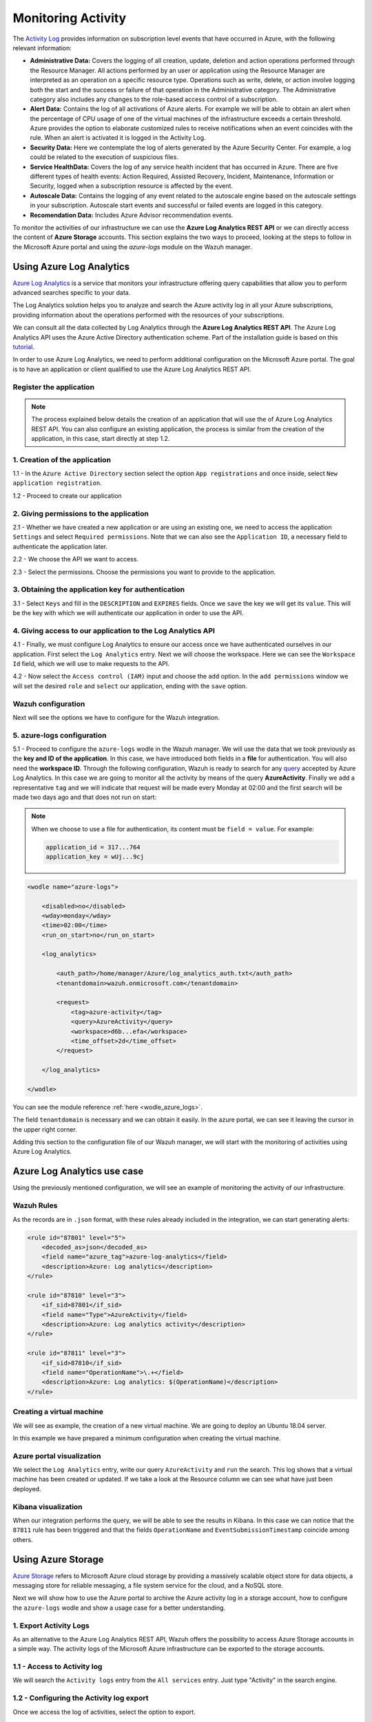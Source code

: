 .. Copyright (C) 2019 Wazuh, Inc.

.. _azure_monitoring_activity:

.. meta::
  :description: Discover the numerous ways that Wazuh provides to monitor your Microsoft Azure infrastructure activity.

Monitoring Activity
===================

The `Activity Log <https://docs.microsoft.com/en-us/azure/monitoring-and-diagnostics/monitoring-overview-activity-logs>`_ provides information on subscription level events that have occurred in Azure, with the following relevant information:

- **Administrative Data:** Covers the logging of all creation, update, deletion and action operations performed through the Resource Manager. All actions performed by an user or application using the Resource Manager are interpreted as an operation on a specific resource type. Operations such as write, delete, or action involve logging both the start and the success or failure of that operation in the Administrative category. The Administrative category also includes any changes to the role-based access control of a subscription.

- **Alert Data:** Contains the log of all activations of Azure alerts. For example we will be able to obtain an alert when the percentage of CPU usage of one of the virtual machines of the infrastructure exceeds a certain threshold. Azure provides the option to elaborate customized rules to receive notifications when an event coincides with the rule. When an alert is activated it is logged in the Activity Log.

- **Security Data:** Here we contemplate the log of alerts generated by the Azure Security Center. For example, a log could be related to the execution of suspicious files.

- **Service HealthData:** Covers the log of any service health incident that has occurred in Azure. There are five different types of health events: Action Required, Assisted Recovery, Incident, Maintenance, Information or Security, logged when a subscription resource is affected by the event.

- **Autoscale Data:** Contains the logging of any event related to the autoscale engine based on the autoscale settings in your subscription. Autoscale start events and successful or failed events are logged in this category.

- **Recomendation Data:** Includes Azure Advisor recommendation events.

To monitor the activities of our infrastructure we can use the **Azure Log Analytics REST API** or we can directly access the content of **Azure Storage** accounts. This section explains the two ways to proceed, looking at the steps to follow in the Microsoft Azure portal and using the `azure-logs` module on the Wazuh manager.

Using Azure Log Analytics
-------------------------

`Azure Log Analytics <https://docs.microsoft.com/en-us/azure/log-analytics/log-analytics-overview>`_ is a service that monitors your infrastructure offering query capabilities that allow you to perform advanced searches specific to your data.

The Log Analytics solution helps you to analyze and search the Azure activity log in all your Azure subscriptions, providing information about the operations performed with the resources of your subscriptions.

.. thumbnail:: ../../images/azure/la_activity_send.png
    :title: Microsoft Azure resources
    :align: center
    :width: 60%

We can consult all the data collected by Log Analytics through the **Azure Log Analytics REST API**. The Azure Log Analytics API uses the Azure Active Directory authentication scheme. Part of the installation guide is based on this `tutorial <https://dev.loganalytics.io/documentation/1-Tutorials/Direct-API>`_.

In order to use Azure Log Analytics, we need to perform additional configuration on the Microsoft Azure portal. The goal is to have an application or client qualified to use the Azure Log Analytics REST API.

Register the application
^^^^^^^^^^^^^^^^^^^^^^^^^^

.. note:: The process explained below details the creation of an application that will use the of Azure Log Analytics REST API. You can also configure an existing application, the process is similar from the creation of the application, in this case, start directly at step 1.2.

1. Creation of the application
^^^^^^^^^^^^^^^^^^^^^^^^^^^^^^

1.1 - In the ``Azure Active Directory`` section select the option ``App registrations`` and once inside, select ``New application registration``.

.. thumbnail:: ../../images/azure/la_app_registration.png
    :title: Log Analytics App
    :align: center
    :width: 100%

1.2 - Proceed to create our application

.. thumbnail:: ../../images/azure/la_create_app.png
    :title: Log Analytics App
    :align: center
    :width: 40%

2. Giving permissions to the application
^^^^^^^^^^^^^^^^^^^^^^^^^^^^^^^^^^^^^^^^

2.1 - Whether we have created a new application or are using an existing one, we need to access the application ``Settings`` and select ``Required permissions``. Note that we can also see the ``Application ID``, a necessary field to authenticate the application later.

.. thumbnail:: ../../images/azure/la_permissions.png
    :title: Log Analytics App
    :align: center
    :width: 100%

2.2 - We choose the API we want to access.

.. thumbnail:: ../../images/azure/la_select_api.png
    :title: Log Analytics App
    :align: center
    :width: 100%

2.3 - Select the permissions. Choose the permissions you want to provide to the application.

.. thumbnail:: ../../images/azure/la_select_permissions.png
    :title: Log Analytics App
    :align: center
    :width: 100%

3. Obtaining the application key for authentication
^^^^^^^^^^^^^^^^^^^^^^^^^^^^^^^^^^^^^^^^^^^^^^^^^^^

3.1 - Select ``Keys`` and fill in the ``DESCRIPTION`` and ``EXPIRES`` fields. Once we ``save`` the key we will get its ``value``. This will be the key with which we will authenticate our application in order to use the API.

.. thumbnail:: ../../images/azure/la_create_key.png
    :title: Log Analytics App
    :align: center
    :width: 100%

.. thumbnail:: ../../images/azure/la_key_created.png
    :title: Log Analytics App
    :align: center
    :width: 100%

4. Giving access to our application to the Log Analytics API
^^^^^^^^^^^^^^^^^^^^^^^^^^^^^^^^^^^^^^^^^^^^^^^^^^^^^^^^^^^^

4.1 - Finally, we must configure Log Analytics to ensure our access once we have authenticated ourselves in our application. First select the ``Log Analytics`` entry. Next we will choose the workspace. Here we can see the ``Workspace Id`` field, which we will use to make requests to the API.

.. thumbnail:: ../../images/azure/la_workspace_1.png
    :title: Log Analytics App
    :align: center
    :width: 100%

4.2 - Now select the ``Access control (IAM)`` input and choose the ``add`` option. In the ``add permissions`` window we will set the desired ``role`` and ``select`` our application, ending with the ``save`` option.

.. thumbnail:: ../../images/azure/la_workspace_2.png
    :title: Log Analytics App
    :align: center
    :width: 100%

Wazuh configuration
^^^^^^^^^^^^^^^^^^^

Next will see the options we have to configure for the Wazuh integration.

5. azure-logs configuration
^^^^^^^^^^^^^^^^^^^^^^^^^^^

5.1 - Proceed to configure the ``azure-logs`` wodle in the Wazuh manager. We will use the data that we took previously as the **key and ID of the application**. In this case, we have introduced both fields in a **file** for authentication. You will also need the **workspace ID**. Through the following configuration, Wazuh is ready to search for any `query <https://docs.loganalytics.io/docs/Language-Reference>`_ accepted by Azure Log Analytics. In this case we are going to monitor all the activity by means of the query **AzureActivity**. Finally we add a representative ``tag`` and we will indicate that request will be made every Monday at 02:00 and the first search will be made two days ago and that does not run on start:

.. note:: When we choose to use a file for authentication, its content must be ``field = value``. For example:

  .. code-block:: none

    application_id = 317...764
    application_key = wUj...9cj

.. code-block:: xml

    <wodle name="azure-logs">

        <disabled>no</disabled>
        <wday>monday</wday>
        <time>02:00</time>
        <run_on_start>no</run_on_start>

        <log_analytics>

            <auth_path>/home/manager/Azure/log_analytics_auth.txt</auth_path>
            <tenantdomain>wazuh.onmicrosoft.com</tenantdomain>

            <request>
                <tag>azure-activity</tag>
                <query>AzureActivity</query>
                <workspace>d6b...efa</workspace>
                <time_offset>2d</time_offset>
            </request>

        </log_analytics>

    </wodle>

You can see the module reference :ref:`here <wodle_azure_logs>`.

The field ``tenantdomain`` is necessary and we can obtain it easily. In the azure portal, we can see it leaving the cursor in the upper right corner.

.. thumbnail:: ../../images/azure/tenant.png
    :title: Log Analytics App
    :align: center
    :width: 100%

Adding this section to the configuration file of our Wazuh manager, we will start with the monitoring of activities using Azure Log Analytics.

Azure Log Analytics use case
----------------------------

Using the previously mentioned configuration, we will see an example of monitoring the activity of our infrastructure.

Wazuh Rules
^^^^^^^^^^^

As the records are in ``.json`` format, with these rules already included in the integration, we can start generating alerts:

.. code-block:: xml

    <rule id="87801" level="5">
        <decoded_as>json</decoded_as>
        <field name="azure_tag">azure-log-analytics</field>
        <description>Azure: Log analytics</description>
    </rule>

    <rule id="87810" level="3">
        <if_sid>87801</if_sid>
        <field name="Type">AzureActivity</field>
        <description>Azure: Log analytics activity</description>
    </rule>

    <rule id="87811" level="3">
        <if_sid>87810</if_sid>
        <field name="OperationName">\.+</field>
        <description>Azure: Log analytics: $(OperationName)</description>
    </rule>

Creating a virtual machine
^^^^^^^^^^^^^^^^^^^^^^^^^^

We will see as example, the creation of a new virtual machine. We are going to deploy an Ubuntu 18.04 server.

.. thumbnail:: ../../images/azure/vm_new.png
    :title: Log Analytics App
    :align: center
    :width: 100%

In this example we have prepared a minimum configuration when creating the virtual machine.

.. thumbnail:: ../../images/azure/vm_new2.png
    :title: Log Analytics App
    :align: center
    :width: 100%

Azure portal visualization
^^^^^^^^^^^^^^^^^^^^^^^^^^

We select the ``Log Analytics`` entry, write our query ``AzureActivity`` and ``run`` the search. This log shows that a virtual machine has been created or updated. If we take a look at the Resource column we can see what have just been deployed.

.. thumbnail:: ../../images/azure/vm_created_portal.png
    :title: Log Analytics App
    :align: center
    :width: 100%

Kibana visualization
^^^^^^^^^^^^^^^^^^^^

When our integration performs the query, we will be able to see the results in Kibana. In this case we can notice that the ``87811`` rule has been triggered and that the fields ``OperationName`` and ``EventSubmissionTimestamp`` coincide among others.

.. thumbnail:: ../../images/azure/vm_kibana_search.png
    :title: Log Analytics App
    :align: center
    :width: 100%

.. thumbnail:: ../../images/azure/vm_created_kibana.png
    :title: Log Analytics App
    :align: center
    :width: 100%

Using Azure Storage
-------------------

`Azure Storage <https://docs.microsoft.com/en-us/azure/storage/common/storage-introduction>`_ refers to Microsoft Azure cloud storage by providing a massively scalable object store for data objects, a messaging store for reliable messaging, a file system service for the cloud, and a NoSQL store.

.. thumbnail:: ../../images/azure/storage_activity_log.png
    :title: Storage
    :align: center
    :width: 50%

Next we will show how to use the Azure portal to archive the Azure activity log in a storage account, how to configure the ``azure-logs`` wodle and show a usage case for a better understanding.

1. Export Activity Logs
^^^^^^^^^^^^^^^^^^^^^^^

As an alternative to the Azure Log Analytics REST API, Wazuh offers the possibility to access Azure Storage accounts in a simple way. The activity logs of the Microsoft Azure infrastructure can be exported to the storage accounts.

1.1 - Access to Activity log
^^^^^^^^^^^^^^^^^^^^^^^^^^^^

We will search the ``Activity logs`` entry from the ``All services`` entry. Just type "Activity" in the search engine.

.. thumbnail:: ../../images/azure/storage_activity.png
    :title: Storage
    :align: center
    :width: 50%

1.2 - Configuring the Activity log export
^^^^^^^^^^^^^^^^^^^^^^^^^^^^^^^^^^^^^^^^^

Once we access the log of activities, select the option to export.

.. thumbnail:: ../../images/azure/storage_activity2.png
    :title: Storage
    :align: center
    :width: 50%

Select the option to export to a storage account, establish the subscription we want to monitor and choose the account where the activity logs will be stored.

.. thumbnail:: ../../images/azure/storage_activity3.png
    :title: Storage
    :align: center
    :width: 50%

2. Wazuh configuration
^^^^^^^^^^^^^^^^^^^^^^

2.1 - We will be able to see the credentials needed to access the desired storage account in the ``Storage accounts`` section. We add a representative ``tag`` and select our account, then we choose the `Access keys` entry, where we use the ``key1``.

.. note:: When we choose to use a file for authentication, its content must be `field = value`. For example:

  .. code-block:: none

    account_name = wazuhgroupdiag665
    account_key = wr+...jOQ

.. thumbnail:: ../../images/azure/account_credentials.png
    :title: Storage
    :align: center
    :width: 50%

In this case, the integration will be executed with an ``interval`` of one day, the credentials will be taken from a file and we will proceed to search in the container ``insights-operational-logs``, all the blobs that have the extension ``.json`` in the last ``24 hours``. We also indicate the type of content that have the blobs that we are going to recover, in this case ``json_inline``:

.. note:: As of November 1st 2018, the format of logs stored in Azure accounts became inline JSON (``json_inline`` in Wazuh) and the previous format became obsolete (``json_file`` in Wazuh).

.. code-block:: xml

    <wodle name="azure-logs">

        <disabled>no</disabled>
        <interval>1d</interval>
        <run_on_start>yes</run_on_start>

        <storage>

                <auth_path>/home/manager/Azure/storage_auth.txt</auth_path>
                <tag>azure-activity</tag>

                <container name="insights-operational-logs">
                    <blobs>.json</blobs>
                    <content_type>json_inline</content_type>
                    <time_offset>24h</time_offset>
                </container>

        </storage>
    </wodle>

You can see the module reference :ref:`here <wodle_azure_logs>`.

Azure Storage Use Case
----------------------

Using the previously mentioned configuration, we will see an example of monitoring the infrastructure activity.

Wazuh Rules
^^^^^^^^^^^

  The logs are stored in JSON files, therefore, with these rules, already included in the integration, we will be able to obtain the related alerts.

.. code-block:: xml

    <rule id="87803" level="3">
        <decoded_as>json</decoded_as>
        <field name="azure_tag">azure-storage</field>
        <description>Azure: Storage</description>
    </rule>

    <rule id="87813" level="3">
        <if_sid>87803</if_sid>
        <field name="operationName">\.+</field>
        <description>Azure: Storage: $(OperationName)</description>
    </rule>

Removing a virtual machine
^^^^^^^^^^^^^^^^^^^^^^^^^^

As an example we are going to remove the virtual machine we created for the example of Azure Log Analytics. From the ``Storage accounts`` entry, select our virtual machine and choose the ``delete`` option. Confirm the deletion and proceed.

.. thumbnail:: ../../images/azure/vm_delete.png
    :title: Log Analytics App
    :align: center
    :width: 100%

Again from the ``Storage accounts`` section, we select the account we want to access. Once there we access the ``Blobs`` section.

.. thumbnail:: ../../images/azure/storage_sample.png
    :title: Log Analytics App
    :align: center
    :width: 100%

We select the container where we store the blobs.

.. thumbnail:: ../../images/azure/storage_container.png
    :title: Log Analytics App
    :align: center
    :width: 100%

Navigate through the directories until we find the blob we want to check, in this case will be ``PTIH.json``.

.. thumbnail:: ../../images/azure/storage_blob.png
    :title: Log Analytics App
    :align: center
    :width: 100%

Download the blob to check its content.

.. thumbnail:: ../../images/azure/storage_download.png
    :title: Log Analytics App
    :align: center
    :width: 100%

File visualization
^^^^^^^^^^^^^^^^^^

In the downloaded blob we found several logs, we focus on this particular log, which refers to the removal of the virtual machine.

.. thumbnail:: ../../images/azure/storage_file.png
    :title: Log Analytics App
    :align: center
    :width: 100%

Kibana visualization
^^^^^^^^^^^^^^^^^^^^

When our integration performs the access, we will be able to see the results in Kibana. In this case we can notice that the ``87813`` rule has been triggered and see that the fields ``operationName`` and ``time`` match among others.

.. thumbnail:: ../../images/azure/storage_kibana1.png
    :title: Log Analytics App
    :align: center
    :width: 100%

.. thumbnail:: ../../images/azure/storage_kibana2.png
    :title: Log Analytics App
    :align: center
    :width: 100%
